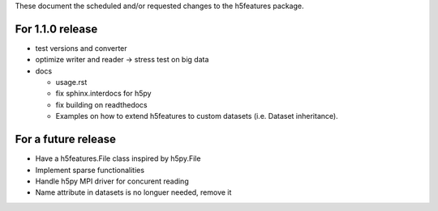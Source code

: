 These document the scheduled and/or requested changes to the h5features package.

For 1.1.0 release
-----------------

* test versions and converter
* optimize writer and reader -> stress test on big data
* docs

  * usage.rst
  * fix sphinx.interdocs for h5py
  * fix building on readthedocs
  * Examples on how to extend h5features to custom datasets
    (i.e. Dataset inheritance).



For a future release
--------------------

* Have a h5features.File class inspired by h5py.File
* Implement sparse functionalities
* Handle h5py MPI driver for concurent reading
* Name attribute in datasets is no longuer needed, remove it
